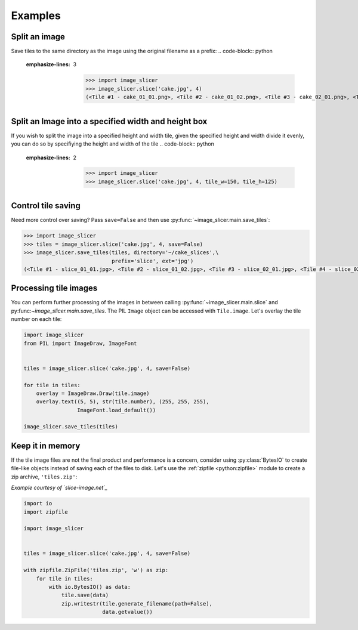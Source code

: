 Examples
--------

Split an image
~~~~~~~~~~~~~~

Save tiles to the same directory as the image using the original filename as a prefix:
.. code-block:: python
   :emphasize-lines: 3

	>>> import image_slicer
	>>> image_slicer.slice('cake.jpg', 4)
	(<Tile #1 - cake_01_01.png>, <Tile #2 - cake_01_02.png>, <Tile #3 - cake_02_01.png>, <Tile #4 - cake_02_02.png>)

Split an Image into a specified width and height box
~~~~~~~~~~~~~~

If you wish to split the image into a specified height and width tile, given the specified height and width divide it evenly,
you can do so by specifiying the height and width of the tile
.. code-block:: python
   :emphasize-lines: 2

	>>> import image_slicer
	>>> image_slicer.slice('cake.jpg', 4, tile_w=150, tile_h=125)

Control tile saving
~~~~~~~~~~~~~~~~~~~

Need more control over saving? Pass ``save=False`` and then use :py:func:`~image_slicer.main.save_tiles`:

.. code-block:: python

	>>> import image_slicer
	>>> tiles = image_slicer.slice('cake.jpg', 4, save=False)
	>>> image_slicer.save_tiles(tiles, directory='~/cake_slices',\
		       		    prefix='slice', ext='jpg')
	(<Tile #1 - slice_01_01.jpg>, <Tile #2 - slice_01_02.jpg>, <Tile #3 - slice_02_01.jpg>, <Tile #4 - slice_02_02.jpg>)

Processing tile images
~~~~~~~~~~~~~~~~~~~~~~

You can perform further processing of the images in between calling :py:func:`~image_slicer.main.slice` and py:func:`~image_slicer.main.save_tiles`. The PIL ``Image`` object can be accessed with ``Tile.image``. Let's overlay the tile number on each tile:

.. code-block:: python

	import image_slicer
	from PIL import ImageDraw, ImageFont


	tiles = image_slicer.slice('cake.jpg', 4, save=False)

	for tile in tiles:
   	    overlay = ImageDraw.Draw(tile.image)
    	    overlay.text((5, 5), str(tile.number), (255, 255, 255),
            	         ImageFont.load_default())

    	image_slicer.save_tiles(tiles)

Keep it in memory
~~~~~~~~~~~~~~~~~

If the tile image files are not the final product and performance is a concern, consider using :py:class:`BytesIO` to create file-like objects instead of saving each of the files to disk. Let's use the :ref:`zipfile <python:zipfile>` module to create a zip archive, ``'tiles.zip'``:

*Example courtesy of `slice-image.net`_*

.. code-block:: python

	import io
	import zipfile

	import image_slicer


	tiles = image_slicer.slice('cake.jpg', 4, save=False)

        with zipfile.ZipFile('tiles.zip', 'w') as zip:
            for tile in tiles:
		with io.BytesIO() as data:
		    tile.save(data)
		    zip.writestr(tile.generate_filename(path=False),
		    		 data.getvalue())

.. _slice-image.net: http://slice-image.net

